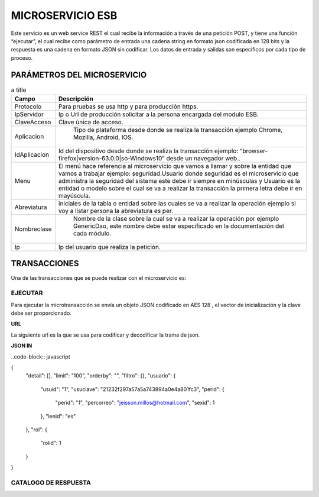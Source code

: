 .. index::
   single: esb

MICROSERVICIO ESB
=================

Este servicio es un web service REST el cual recibe la información a través de una petición POST,  y  tiene una función “ejecutar”, el cual recibe como parámetro de entrada una cadena string en formato json codificada en 128 bits  y la respuesta es una cadena en formato JSON sin codificar.  Los datos de entrada y salidas son específicos por cada tipo de proceso.

PARÁMETROS DEL MICROSERVICIO
----------------------------

.. csv-table:: a title
   :header: "Campo", "Descripción"
   :widths: 40, 500

    "Protocolo", "Para pruebas se usa http y para producción https."
    "IpServidor", "Ip o Url de producción solicitar a la persona encargada del modulo ESB."
    "ClaveAcceso", "Clave única de acceso."
    "Aplicacion"," Tipo de plataforma desde donde se realiza la transacción ejemplo Chrome, Mozilla, Android, IOS."
    "IdAplicacion", "Id del dispositivo desde donde se realiza la transacción ejemplo: “browser-firefox|version-63.0.0|so-Windows10” desde un navegador web.."
    "Menu", "El menú hace referencia al microservicio que vamos a llamar y sobre la entidad que vamos a trabajar ejemplo: seguridad.Usuario donde seguridad es el microservicio que administra la seguridad del sistema este debe ir siempre en minúsculas y Usuario es la entidad o modelo sobre el cual se va a realizar la transacción la primera letra debe ir en mayúscula."
    "Abreviatura", "iniciales de la tabla o entidad sobre las cuales se va a realizar la operación ejemplo si voy a listar persona la abreviatura es per."
    "Nombreclase"," Nombre de la clase sobre la cual se va a realizar la operación por ejemplo GenericDao, este nombre debe estar especificado en la documentación del cada módulo."
    "Ip", "Ip del usuario que realiza la petición."
..

TRANSACCIONES
-------------

Una de las transacciones que se puede realizar con el microservicio es: 

EJECUTAR
^^^^^^^^

Para ejecutar la microtransacción se envía un objeto JSON codificado en AES 128 , el vector de inicialización y la clave debe ser proporcionado.

**URL**

La siguiente url es la que se usa para codificar y decodificar la trama de json.

.. _AES: https://www.devglan.com/online-tools/aes-encryption-decryption

**JSON IN**

..code-block:: javascript

{
  "detail": [],
  "limit": "100",
  "orderby": "",
  "filtro": {},
  "usuario": {
    "usuid": "1",
    "usuclave": "21232f297a57a5a743894a0e4a801fc3",
    "perid": {
      "perid": "1",
      "percorreo": "jeisson.millos@hotmail.com",
      "sexid": 1
    },
    "lenid": "es"
  },
  "rol": {
    "rolid": 1
  }
}


CATALOGO DE RESPUESTA
^^^^^^^^^^^^^^^^^^^^^

.. csv-table:: a title
   :header: "CÓDIGO", "DESCRIPCIÓN"
   :widths: 40, 100

    "Protocolo", "Para pruebas se usa http y para producción https".
    "IpServidor", "Error: solo se permiten archivos .png, .jpg o jpeg".

..